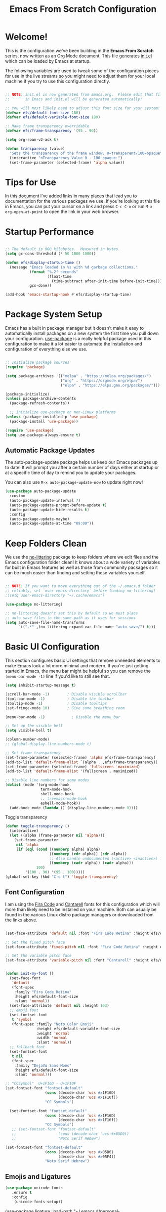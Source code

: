 #+title: Emacs From Scratch Configuration
#+PROPERTY: header-args:emacs-lisp :tangle ./init.el


* Welcome!

This is the configuration we've been building in the *Emacs From Scratch* series, now written as an Org Mode document.  This file generates [[file:init.el][init.el]] which can be loaded by Emacs at startup.

# *NOTE:* If you run into any issues while using this configuration, please [[https://github.com/daviwil/emacs-from-scratch/issues/new][file an issue]] or send me an email at =david at systemcrafters.cc=.
The following variables are used to tweak some of the configuration pieces for use in the live streams so you might need to adjust them for your local machine if you try to use this configuration directly.

#+begin_src emacs-lisp

  ;; NOTE: init.el is now generated from Emacs.org.  Please edit that file
  ;;       in Emacs and init.el will be generated automatically!

  ;; You will most likely need to adjust this font size for your system!
  (defvar efs/default-font-size 180)
  (defvar efs/default-variable-font-size 180)

  ;; Make frame transparency overridable
  (defvar efs/frame-transparency '(95 . 90))

#+end_src

#+RESULTS:
: efs/frame-transparency

#+begin_src emacs-lisp
(setq org-roam-v2-ack t)
#+end_src

#+RESULTS:
: t

#+begin_src emacs-lisp
 (defun transparency (value)
   "Sets the transparency of the frame window. 0=transparent/100=opaque"
   (interactive "nTransparency Value 0 - 100 opaque:")
   (set-frame-parameter (selected-frame) 'alpha value))
#+end_src

#+RESULTS:
: transparency


* Tips for Use

In this document I've added links in many places that lead you to documentation for the various packages we use.  If you're looking at this file in Emacs, you can put your cursor on a link and press =C-c C-o= or run =M-x org-open-at-point= to open the link in your web browser.

* Startup Performance

#+begin_src emacs-lisp

  ;; The default is 800 kilobytes.  Measured in bytes.
  (setq gc-cons-threshold (* 50 1000 1000))

  (defun efs/display-startup-time ()
    (message "Emacs loaded in %s with %d garbage collections."
             (format "%.2f seconds"
                     (float-time
                       (time-subtract after-init-time before-init-time)))
             gcs-done))

  (add-hook 'emacs-startup-hook #'efs/display-startup-time)

#+end_src

* Package System Setup

Emacs has a built in package manager but it doesn't make it easy to automatically install packages on a new system the first time you pull down your configuration.  [[https://github.com/jwiegley/use-package][use-package]] is a really helpful package used in this configuration to make it a lot easier to automate the installation and configuration of everything else we use.

#+begin_src emacs-lisp

  ;; Initialize package sources
  (require 'package)

  (setq package-archives '(("melpa" . "https://melpa.org/packages/")
                           ("org" . "https://orgmode.org/elpa/")
                           ("elpa" . "https://elpa.gnu.org/packages/")))

  (package-initialize)
  (unless package-archive-contents
    (package-refresh-contents))

    ;; Initialize use-package on non-Linux platforms
  (unless (package-installed-p 'use-package)
    (package-install 'use-package))

  (require 'use-package)
  (setq use-package-always-ensure t)

#+end_src

** Automatic Package Updates

The auto-package-update package helps us keep our Emacs packages up to date!  It will prompt you after a certain number of days either at startup or at a specific time of day to remind you to update your packages.

You can also use =M-x auto-package-update-now= to update right now!

#+begin_src emacs-lisp
  (use-package auto-package-update
    :custom
    (auto-package-update-interval 7)
    (auto-package-update-prompt-before-update t)
    (auto-package-update-hide-results t)
    :config
    (auto-package-update-maybe)
    (auto-package-update-at-time "09:00"))

#+end_src

* Keep Folders Clean

We use the [[https://github.com/emacscollective/no-littering/blob/master/no-littering.el][no-littering]] package to keep folders where we edit files and the Emacs configuration folder clean!  It knows about a wide variety of variables for built in Emacs features as well as those from community packages so it can be much easier than finding and setting these variables yourself.

#+begin_src emacs-lisp

  ;; NOTE: If you want to move everything out of the ~/.emacs.d folder
  ;; reliably, set `user-emacs-directory` before loading no-littering!
  ;(setq user-emacs-directory "~/.cache/emacs")

  (use-package no-littering)

  ;; no-littering doesn't set this by default so we must place
  ;; auto save files in the same path as it uses for sessions
  (setq auto-save-file-name-transforms
        `((".*" ,(no-littering-expand-var-file-name "auto-save/") t)))

#+end_src

* Basic UI Configuration

This section configures basic UI settings that remove unneeded elements to make Emacs look a lot more minimal and modern.  If you're just getting started in Emacs, the menu bar might be helpful so you can remove the =(menu-bar-mode -1)= line if you'd like to still see that.

#+begin_src emacs-lisp
  (setq inhibit-startup-message t)

  (scroll-bar-mode -1)        ; Disable visible scrollbar
  (tool-bar-mode -1)          ; Disable the toolbar
  (tooltip-mode -1)           ; Disable tooltips
  (set-fringe-mode 10)        ; Give some breathing room

  (menu-bar-mode -1)            ; Disable the menu bar

  ;; Set up the visible bell
  (setq visible-bell t)

  (column-number-mode)
  ;; (global-display-line-numbers-mode t)

  ;; Set frame transparency
  (set-frame-parameter (selected-frame) 'alpha efs/frame-transparency)
  (add-to-list 'default-frame-alist `(alpha . ,efs/frame-transparency))
  (set-frame-parameter (selected-frame) 'fullscreen 'maximized)
  (add-to-list 'default-frame-alist '(fullscreen . maximized))

  ;; Disable line numbers for some modes
  (dolist (mode '(org-mode-hook
                  term-mode-hook
                  shell-mode-hook
                  ;; treemacs-mode-hook
                  eshell-mode-hook))
    (add-hook mode (lambda () (display-line-numbers-mode 0))))

#+end_src

#+RESULTS:

Toggle transparency
#+begin_src emacs-lisp
 (defun toggle-transparency ()
   (interactive)
   (let ((alpha (frame-parameter nil 'alpha)))
     (set-frame-parameter
      nil 'alpha
      (if (eql (cond ((numberp alpha) alpha)
                     ((numberp (cdr alpha)) (cdr alpha))
                     ;; Also handle undocumented (<active> <inactive>) form.
                     ((numberp (cadr alpha)) (cadr alpha)))
               100)
          '(100 . 90) '(95 . 100)))))
 (global-set-key (kbd "C-c t") 'toggle-transparency)
#+end_src

#+RESULTS:
: toggle-transparency

** Font Configuration

I am using the [[https://github.com/tonsky/FiraCode][Fira Code]] and [[https://fonts.google.com/specimen/Cantarell][Cantarell]] fonts for this configuration which will more than likely need to be installed on your machine.  Both can usually be found in the various Linux distro package managers or downloaded from the links above.

#+begin_src emacs-lisp

    (set-face-attribute 'default nil :font "Fira Code Retina" :height efs/default-font-size)

    ;; Set the fixed pitch face
    (set-face-attribute 'fixed-pitch nil :font "Fira Code Retina" :height efs/default-font-size)

    ;; Set the variable pitch face
    (set-face-attribute 'variable-pitch nil :font "Cantarell" :height efs/default-variable-font-size :weight 'regular)


    (defun init-my-font ()
      (set-face-font
       'default
       (font-spec
        :family "Fira Code Retina"
        :height efs/default-font-size
        :slant 'normal))
      (set-face-attribute 'default nil :height 103)
      ;; emoji font
      (set-fontset-font
       t 'symbol
       (font-spec :family "Noto Color Emoji"
                  :height efs/default-variable-font-size
                  :weight 'normal
                  :width 'normal
                  :slant 'normal))
      ;; fallback font
      (set-fontset-font
       t nil
       (font-spec
        :family "DejaVu Sans Mono"
        :height efs/default-font-size
        :slant 'normal)))

#+end_src

#+RESULTS:
: init-my-font

#+begin_src emacs-lisp
    ;; "CCSymbol"  U+1F16D - U+1F10F
    (set-fontset-font "fontset-default"
                      (cons (decode-char 'ucs #x1F10D)
                            (decode-char 'ucs #x1F10f))
                      "CC Symbols")
  
      (set-fontset-font "fontset-default"
                      (cons (decode-char 'ucs #x1F16D)
                            (decode-char 'ucs #x1F16f))
                      "CC Symbols")
       ;; (set-fontset-font "fontset-default"
       ;;                   (cons (decode-char 'ucs #x05D0))
       ;;                   "Noto Serif Hebew")
#+end_src

#+RESULTS:

#+begin_src emacs-lisp
  (set-fontset-font "fontset-default"
                    (cons (decode-char 'ucs #x05B0)
                          (decode-char 'ucs #x05F4))
                    "Noto Serif Hebrew")
  
#+end_src

** Emojis and Ligatures
#+begin_src emacs-lisp
  (use-package unicode-fonts
     :ensure t
     :config
      (unicode-fonts-setup))
#+end_src
#+RESULTS:
: t

# #+begin_src emacs-lisp
  (use-package ligature
      :load-path "~/.emacs.d/personal-packages/ligature.el/"
      :config
      ;; Enable the "www" ligature in every possible major mode
      ;; (ligature-set-ligatures 't '("www"))
      ;; Enable traditional ligature support in eww-mode, if the
      ;; `variable-pitch' face supports it
      (ligature-set-ligatures 'eww-mode '("ff" "fi" "ffi"))
      ;; Enable all Cascadia Code ligatures in programming modes
      (ligature-set-ligatures 'prog-mode '("|||>" "<|||" "<==>" "<!--" "####" "~~>" "***" "||=" "||>"
                                           ":::" "::=" "=:=" "===" "==>" "=!=" "=>>" "=<<" "=/=" "!=="
                                           "!!." ">=>" ">>=" ">>>" ">>-" ">->" "->>" "-->" "---" "-<<"
                                           "<~~" "<~>" "<*>" "<||" "<|>" "<$>" "<==" "<=>" "<=<" "<->"
                                           "<--" "<-<" "<<=" "<<-" "<<<" "<+>" "</>" "###" "#_(" "..<"
                                           "..." "+++" "/==" "///" "_|_" "www" "&&" "^=" "~~" "~@" "~="
                                           "~>" "~-" "**" "*>" "*/" "||" "|}" "|]" "|=" "|>" "|-" "{|"
                                           "[|" "]#" "::" ":=" ":>" ":<" "$>" "==" "=>" "!=" "!!" ">:"
                                           ">=" ">>" ">-" "-~" "-|" "->" "--" "-<" "<~" "<*" "<|" "<:"
                                           "<$" "<=" "<>" "<-" "<<" "<+" "</" "#{" "#[" "#:" "#=" "#!"
                                           "##" "#(" "#?" "#_" "%%" ".=" ".-" ".." ".?" "+>" "++" "?:"
                                           "?=" "?." "??" ";;" "/*" "/=" "/>" "//" "__" "~~" "(*" "*)"
                                           "\\\\" "://"))
      ;; Enables ligature checks globally in all buffers. You can also do it
      ;; per mode with `ligature-mode'.
      (global-ligature-mode f))
#+end_src


# ** Hasklig
#+begin_src emacs-lisp
  (defun my-correct-symbol-bounds (pretty-alist)
    "Prepend a TAB character to each symbol in this alist,
  this way compose-region called by prettify-symbols-mode
  will use the correct width of the symbols
  instead of the width measured by char-width."
    (mapcar (lambda (el)
              (setcdr el (string ?\t (cdr el)))
              el)
            pretty-alist))

  (defun my-ligature-list (ligatures codepoint-start)
    "Create an alist of strings to replace with
  codepoints starting from codepoint-start."
    (let ((codepoints (-iterate '1+ codepoint-start (length ligatures))))
      (-zip-pair ligatures codepoints)))

                                          ; list can be found at https://github.com/i-tu/Hasklig/blob/master/GlyphOrderAndAliasDB#L1588
  (setq my-hasklig-ligatures
        (let* ((ligs '("&&" "***" "*>" "\\\\" "||" "|>" "::"
                       "==" "===" "==>" "=>" "=<<" "!!" ">>"
                       ">>=" ">>>" ">>-" ">-" "->" "-<" "-<<"
                       "<*" "<*>" "<|" "<|>" "<$>" "<>" "<-"
                       "<<" "<<<" "<+>" ".." "..." "++" "+++"
                       "/=" ":::" ">=>" "->>" "<=>" "<=<" "<->")))
          (my-correct-symbol-bounds (my-ligature-list ligs #Xe100))))

  ;; nice glyphs for haskell with hasklig
  (defun my-set-hasklig-ligatures ()
    "Add hasklig ligatures for use with prettify-symbols-mode."
    (setq prettify-symbols-alist
          (append my-hasklig-ligatures prettify-symbols-alist))
    (prettify-symbols-mode))

  (add-hook 'haskell-mode-hook 'my-set-hasklig-ligatures)
#+end_src

#+RESULTS:
| my-set-hasklig-ligatures |

#+begin_src emacs-lisp
  (setq my-fira-code-ligatures
    (let* ((ligs '("www" "**" "***" "**/" "*>" "*/" "\\\\" "\\\\\\"
                  "{-" "[]" "::" ":::" ":=" "!!" "!=" "!==" "-}"
                  "--" "---" "-->" "->" "->>" "-<" "-<<" "-~"
                  "#{" "#[" "##" "###" "####" "#(" "#?" "#_" "#_("
                  ".-" ".=" ".." "..<" "..." "?=" "??" ";;" "/*"
                  "/**" "/=" "/==" "/>" "//" "///" "&&" "||" "||="
                  "|=" "|>" "^=" "$>" "++" "+++" "+>" "=:=" "=="
                  "===" "==>" "=>" "=>>" "<=" "=<<" "=/=" ">-" ">="
                  ">=>" ">>" ">>-" ">>=" ">>>" "<*" "<*>" "<|" "<|>"
                  "<$" "<$>" "<!--" "<-" "<--" "<->" "<+" "<+>" "<="
                  "<==" "<=>" "<=<" "<>" "<<" "<<-" "<<=" "<<<" "<~"
                  "<~~" "</" "</>" "~@" "~-" "~=" "~>" "~~" "~~>" "%%"
                  "x" ":" "+" "+" "*")))
      (my-correct-symbol-bounds (my-ligature-list ligs #Xe100))))
#+end_src

#+RESULTS:
: ((www . 	) (** . 	) (*** . 	) (**/ . 	) (*> . 	) (*/ . 	) (\\ . 	) (\\\ . 	) ({- . 	) ([] . 	) (:: . 	) (::: . 	) (:= . 	) (!! . 	) (!= . 	) (!== . 	) (-} . 	) (-- . 	) (--- . 	) (--> . 	) (-> . 	) (->> . 	) (-< . 	) (-<< . 	) (-~ . 	) (#{ . 	) (#[ . 	) (## . 	) (### . 	) (#### . 	) (#( . 	) (#? . 	) (#_ . 	) (#_( . 	) (.- . 	) (.= . 	) (.. . 	) (..< . 	) (... . 	) (?= . 	) (?? . 	) (;; . 	) (/* . 	) (/** . 	) (/= . 	) (/== . 	) (/> . 	) (// . 	) (/// . 	) (&& . 	) (|| . 	) (||= . 	) (|= . 	) (|> . 	) (^= . 	) ($> . 	) (++ . 	) (+++ . 	) (+> . 	) (=:= . 	) (== . 	) (=== . 	) (==> . 	) (=> . 	) (=>> . 	) (<= . 	) (=<< . 	) (=/= . 	) (>- . 	) (>= . 	) (>=> . 	) (>> . 	) (>>- . 	) (>>= . 	) (>>> . 	) (<* . 	) (<*> . 	) (<| . 	) (<|> . 	) (<$ . 	) (<$> . 	) (<!-- . 	) (<- . 	) (<-- . 	) (<-> . 	) (<+ . 	) (<+> . 	) (<= . 	) (<== . 	) (<=> . 	) (<=< . 	) (<> . 	) (<< . 	) (<<- . 	) (<<= . 	) (<<< . 	) (<~ . 	) (<~~ . 	) (</ . 	) (</> . 	) (~@ . 	) (~- . 	) (~= . 	) (~> . 	) (~~ . 	) (~~> . 	) (%% . 	) (x . 	) (: . 	) (+ . 	) (+ . 	) (* . 	))
** Emojify
#+begin_src emacs-lisp
(use-package emojify
  :hook (after-init . global-emojify-mode))
#+end_src

#+RESULTS:
| rainbow-delimiters-mode | global-emojify-mode | x-wm-set-size-hint | tramp-register-archive-file-name-handler | magit-maybe-define-global-key-bindings |

#+begin_src emacs-lisp
  (setq emojify-user-emojis '((":emacs:" . (("name" . "Emacs")
                                                ("image" . "~/.emacs.d/emoji/emacs.svg")
                                                ("style" . "github")))
                              (":lambda:" . (("name" . "Lambda")
                                                ("image" . "~/.emacs.d/emoji/lambda.jpg")
                                                ("style" . "github")))))
  ;; If emojify is already loaded refresh emoji data
  (when (featurep 'emojify)
    (emojify-set-emoji-data))
#+end_src

#+RESULTS:
** Pretty-symbols
#+begin_src emacs-lisp
  (use-package fira-code-mode
    :custom (fira-code-mode-disabled-ligatures '("[]" "#{" "#(" "#_" "#_(" "x" "*" "**" "***" ":" "::" "www" "->" "->>" "+"))
    :hook (
           (prog-mode . prettify-symbols-mode)
           (prog-mode . fira-code-mode)
           (special-mode . prettify-symbols-mode)
           (special-mode . fira-code-mode)
           (text-mode . prettify-symbols-mode)
           ))
  #+end_src

#+RESULTS:
| prettify-symbols-mode | rainbow-delimiters-mode | nyan-mode | text-mode-hook-identify |
** Nyan Cat Mode
#+begin_src emacs-lisp
  ;; (use-package nyan-mode
  ;;   :hook ((special-mode . nyan-mode)
  ;;          (text-mode . nyan-mode)
  ;;          (progn-mode . nyan-mode)))
#+end_src
** Rain 

* Keybinding Configuration

This configuration uses [[https://evil.readthedocs.io/en/latest/index.html][evil-mode]] for a Vi-like modal editing experience.  [[https://github.com/noctuid/general.el][general.el]] is used for easy keybinding configuration that integrates well with which-key.  [[https://github.com/emacs-evil/evil-collection][evil-collection]] is used to automatically configure various Emacs modes with Vi-like keybindings for evil-mode.

#+begin_src emacs-lisp
  
  ;; Make ESC quit prompts
  (global-set-key (kbd "<escape>") 'keyboard-escape-quit)
  
  (use-package general
    :after evil
    :config
    (general-create-definer efs/leader-keys
      :keymaps '(normal insert visual emacs)
      :prefix "SPC"
      :global-prefix "C-SPC")
  
    (efs/leader-keys
      "t"  '(:ignore t :which-key "toggles")
      "tt" '(counsel-load-theme :which-key "choose theme")
      "fde" '(lambda () (interactive) (find-file (expand-file-name "~/.emacs.d/Emacs.org")))))
  
  (use-package evil
    :init
    (setq evil-want-keybinding nil)
    (setq evil-want-integration t)
    (setq evil-want-C-u-scroll t)
    (setq evil-want-C-i-jump nil)
    :config
    (evil-mode 1)
    (define-key evil-insert-state-map (kbd "C-g") 'evil-normal-state)
    (define-key evil-insert-state-map (kbd "C-h") 'evil-delete-backward-char-and-join)
  
    ;; Use visual line motions even outside of visual-line-mode buffers
    (evil-global-set-key 'motion "j" 'evil-next-visual-line)
    (evil-global-set-key 'motion "k" 'evil-previous-visual-line)
  
    (evil-set-initial-state 'messages-buffer-mode 'normal)
    (evil-set-initial-state 'dashboard-mode 'normal))
  
  (use-package evil-collection
    :after evil
    :init
    (setq evil-want-keybinding nil)
    :config
    (evil-collection-init))
  
  ;;   (use-package general
  ;;   :config
  ;;   (general-evil-setup t)
  
  ;;   (general-create-definer dw/leader-key-def
  ;;     :keymaps '(normal insert visual emacs)
  ;;     :prefix "SPC"
  ;;     :global-prefix "C-SPC")
  
  ;;   (general-create-definer dw/ctrl-c-keys
  ;;     :prefix "C-c"))
  
#+end_src

#+RESULTS:
: t

* UI Configuration
** Command Log Mode

[[https://github.com/lewang/command-log-mode][command-log-mode]] is useful for displaying a panel showing each key binding you use in a panel on the right side of the frame.  Great for live streams and screencasts!

#+begin_src emacs-lisp

  (use-package command-log-mode
    :commands command-log-mode)

#+end_src

** Color Theme

[[https://github.com/hlissner/emacs-doom-themes][doom-themes]] is a great set of themes with a lot of variety and support for many different Emacs modes.  Taking a look at the [[https://github.com/hlissner/emacs-doom-themes/tree/screenshots][screenshots]] might help you decide which one you like best.  You can also run =M-x counsel-load-theme= to choose between them easily.

#+begin_src emacs-lisp
  (use-package doom-themes
    :init (load-theme 'doom-Iosvkem t)) ;;wildavil's default -> doom-palenight
#+end_src

#+RESULTS:

** Better Modeline

[[https://github.com/seagle0128/doom-modeline][doom-modeline]] is a very attractive and rich (yet still minimal) mode line configuration for Emacs.  The default configuration is quite good but you can check out the [[https://github.com/seagle0128/doom-modeline#customize][configuration options]] for more things you can enable or disable.

*NOTE:* The first time you load your configuration on a new machine, you'll need to run `M-x all-the-icons-install-fonts` so that mode line icons display correctly.

#+begin_src emacs-lisp

  (use-package all-the-icons)

  (use-package doom-modeline
    :init (doom-modeline-mode 1)
    :custom ((doom-modeline-height 10)))
  (setq doom-modeline-buffer-file-name-style 'truncate-with-project)
  (setq doom-modeline--batery-status t)
  (setq doom-modeline-lsp t)
#+end_src

#+RESULTS:
: truncate-with-project

** Which Key

[[https://github.com/justbur/emacs-which-key][which-key]] is a useful UI panel that appears when you start pressing any key binding in Emacs to offer you all possible completions for the prefix.  For example, if you press =C-c= (hold control and press the letter =c=), a panel will appear at the bottom of the frame displaying all of the bindings under that prefix and which command they run.  This is very useful for learning the possible key bindings in the mode of your current buffer.

#+begin_src emacs-lisp

  (use-package which-key
    :defer 0
    :diminish which-key-mode
    :config
    (which-key-mode)
    (setq which-key-idle-delay 1))

#+end_src

** Ivy and Counsel

[[https://oremacs.com/swiper/][Ivy]] is an excellent completion framework for Emacs.  It provides a minimal yet powerful selection menu that appears when you open files, switch buffers, and for many other tasks in Emacs.  Counsel is a customized set of commands to replace `find-file` with `counsel-find-file`, etc which provide useful commands for each of the default completion commands.

[[https://github.com/Yevgnen/ivy-rich][ivy-rich]] adds extra columns to a few of the Counsel commands to provide more information about each item.

#+begin_src emacs-lisp

  (use-package ivy
    :diminish
    :bind (("C-s" . swiper)
           :map ivy-minibuffer-map
           ("TAB" . ivy-alt-done)
           ("C-l" . ivy-alt-done)
           ("C-j" . ivy-next-line)
           ("C-k" . ivy-previous-line)
           :map ivy-switch-buffer-map
           ("C-k" . ivy-previous-line)
           ("C-l" . ivy-done)
           ("C-d" . ivy-switch-buffer-kill)
           :map ivy-reverse-i-search-map
           ("C-k" . ivy-previous-line)
           ("C-d" . ivy-reverse-i-search-kill))
    :config
    (ivy-mode 1))

  (use-package ivy-rich
    :after ivy
    :init
    (ivy-rich-mode 1))

  (use-package counsel
    :bind (("C-M-j" . 'counsel-switch-buffer)
           ("C-c r" . 'revert-buffer)
           :map minibuffer-local-map
           ("C-r" . 'counsel-minibuffer-history))
    :custom
    (counsel-linux-app-format-function #'counsel-linux-app-format-function-name-only)
    :config
    (counsel-mode 1))

#+end_src

#+RESULTS:
: counsel-minibuffer-history

*** Improved Candidate Sorting with prescient.el

prescient.el provides some helpful behavior for sorting Ivy completion candidates based on how recently or frequently you select them.  This can be especially helpful when using =M-x= to run commands that you don't have bound to a key but still need to access occasionally.

This Prescient configuration is optimized for use in System Crafters videos and streams, check out the [[https://youtu.be/T9kygXveEz0][video on prescient.el]] for more details on how to configure it!

#+begin_src emacs-lisp

  (use-package ivy-prescient
    :after counsel
    :custom
    (ivy-prescient-enable-filtering nil)
    :config
    ;; Uncomment the following line to have sorting remembered across sessions!
    (prescient-persist-mode 1)
    (ivy-prescient-mode 1))

#+end_src

#+RESULTS:
: t

** Helpful Help Commands

[[https://github.com/Wilfred/helpful][Helpful]] adds a lot of very helpful (get it?) information to Emacs' =describe-= command buffers.  For example, if you use =describe-function=, you will not only get the documentation about the function, you will also see the source code of the function and where it gets used in other places in the Emacs configuration.  It is very useful for figuring out how things work in Emacs.

#+begin_src emacs-lisp

  (use-package helpful
    :commands (helpful-callable helpful-variable helpful-command helpful-key)
    :custom
    (counsel-describe-function-function #'helpful-callable)
    (counsel-describe-variable-function #'helpful-variable)
    :bind
    ([remap describe-function] . counsel-describe-function)
    ([remap describe-command] . helpful-command)
    ([remap describe-variable] . counsel-describe-variable)
    ([remap describe-key] . helpful-key))

#+end_src

** Text Scaling

This is an example of using [[https://github.com/abo-abo/hydra][Hydra]] to design a transient key binding for quickly adjusting the scale of the text on screen.  We define a hydra that is bound to =C-s t s= and, once activated, =j= and =k= increase and decrease the text scale.  You can press any other key (or =f= specifically) to exit the transient key map.

#+begin_src emacs-lisp
  (use-package hydra
    :defer t)

  (defhydra hydra-text-scale (:timeout 4)
    "scale text"
    ("j" text-scale-increase "in")
    ("k" text-scale-decrease "out")
    ("f" nil "finished" :exit t))

  (efs/leader-keys
    "ts" '(hydra-text-scale/body :which-key "scale text"))
#+end_src

** PDF-tools
#+begin_src emacs-lisp
  (use-package pdf-tools
    :config
    (pdf-loader-install))
#+end_src

#+RESULTS:
: t

* Languages
** Julia

*** Major mode

#+begin_src emacs-lisp
(use-package julia-mode)
#+end_src

#+RESULTS:

#+begin_src emacs-lisp
(use-package julia-snail)
#+end_src

#+RESULTS:

#+begin_src emacs-lisp
   (setq inferior-julia-program-name "julia")
#+end_src

#+RESULTS:
: julia

#+begin_src emacs-lisp
  (package-install-file "~/.emacs.default/ob-julia-vterm.el/ob-julia-vterm.el")  
#+end_src

#+RESULTS:
: #s(package-desc ob-julia-vterm (0 2) "Babel Functions for Julia in VTerm" ((emacs (26 1)) (julia-vterm (0 10))) single nil nil ((:authors ("Shigeaki Nishina")) (:maintainer "Shigeaki Nishina") (:keywords "julia" "org" "outlines" "literate programming" "reproducible research") (:url . "https://github.com/shg/ob-julia-vterm.el")) nil)

#+begin_src emacs-lisp
(defalias 'org-babel-execute:julia 'org-babel-execute:julia-vterm)
#+end_src

#+RESULTS:
: org-babel-execute:julia

* Org Mode
[[https://orgmode.org/][Org Mode]] is one of the hallmark features of Emacs.  It is a rich document editor, project planner, task and time tracker, blogging engine, and literate coding utility all wrapped up in one package.

** Better Font Faces

The =efs/org-font-setup= function configures various text faces to tweak the sizes of headings and use variable width fonts in most cases so that it looks more like we're editing a document in =org-mode=.  We switch back to fixed width (monospace) fonts for code blocks and tables so that they display correctly.

#+begin_src emacs-lisp

  (defun efs/org-font-setup ()
    ;; Replace list hyphen with dot
    (font-lock-add-keywords 'org-mode
                            '(("^ *\\([-]\\) "
                               (0 (prog1 () (compose-region (match-beginning 1) (match-end 1) "•"))))))

    ;; ;; Set faces for heading levels
    ;; (dolist (face '((org-level-1 . 1.2)
    ;;                 (org-level-2 . 1.1)
    ;;                 (org-level-3 . 1.05)
    ;;                 (org-level-4 . 1.0)
    ;;                 (org-level-5 . 1.1)
    ;;                 (org-level-6 . 1.1)
    ;;                 (org-level-7 . 1.1)
    ;;                 (org-level-8 . 1.1)))
    ;;   (set-face-attribute (car face) nil :font "Cantarell" :weight 'regular :height (cdr face)))

    ;; Ensure that anything that should be fixed-pitch in Org files appears that way
    (set-face-attribute 'org-block nil    :foreground nil :inherit 'fixed-pitch)
    (set-face-attribute 'org-table nil    :inherit 'fixed-pitch)
    (set-face-attribute 'org-formula nil  :inherit 'fixed-pitch)
    (set-face-attribute 'org-code nil     :inherit '(shadow fixed-pitch))
    (set-face-attribute 'org-table nil    :inherit '(shadow fixed-pitch))
    (set-face-attribute 'org-verbatim nil :inherit '(shadow fixed-pitch))
    (set-face-attribute 'org-special-keyword nil :inherit '(font-lock-comment-face fixed-pitch))
    (set-face-attribute 'org-meta-line nil :inherit '(font-lock-comment-face fixed-pitch))
    (set-face-attribute 'org-checkbox nil  :inherit 'fixed-pitch)
    (set-face-attribute 'line-number nil :inherit 'fixed-pitch)
    (set-face-attribute 'line-number-current-line nil :inherit 'fixed-pitch)
    ;; (set-face-attribute 'org-format-latex-options nil :inherit 'fixed-pitch)
    ;; ;
    (setq org-format-latex-options (plist-put org-format-latex-options :scale 3.0)))

#+end_src

#+RESULTS:
: efs/org-font-setup

** Org-auto-tangle
   #+begin_src emacs-lisp
(use-package org-auto-tangle
  :load-path "site-lisp/org-auto-tangle/"    ;; this line is necessary only if you cloned the repo in your site-lisp directory 
  :defer t
  :hook (org-mode . org-auto-tangle-mode))
   #+end_src

   #+RESULTS:

** Basic Config

This section contains the basic configuration for =org-mode= plus the configuration for Org agendas and capture templates.  There's a lot to unpack in here so I'd recommend watching the videos for [[https://youtu.be/VcgjTEa0kU4][Part 5]] and [[https://youtu.be/PNE-mgkZ6HM][Part 6]] for a full explanation.

#+begin_src emacs-lisp

  (defun efs/org-mode-setup ()
    (org-indent-mode)
    (variable-pitch-mode 1)
    (visual-line-mode 1))

  (use-package org
    :pin org
    :commands (org-capture org-agenda)
    :hook (org-mode . efs/org-mode-setup)
    :config
    (setq org-ellipsis " ▾")

    (setq org-agenda-start-with-log-mode t)
    (setq org-log-done 'time)
    (setq org-log-into-drawer t)

    (setq org-agenda-files
          '("~/Projects/Code/emacs-from-scratch/OrgFiles/Tasks.org"
            "~/Projects/Code/emacs-from-scratch/OrgFiles/Habits.org"
            "~/Projects/Code/emacs-from-scratch/OrgFiles/Birthdays.org"
            "~/Projects/Code/emacs-from-scratch/OrgFiles/Monday.org"
            "~/Projects/Code/emacs-from-scratch/OrgFiles/Tuesday.org"
            "~/Projects/Code/emacs-from-scratch/OrgFiles/Wendnesday.org"
            "~/Projects/Code/emacs-from-scratch/OrgFiles/Thrusday.org"
            "~/Projects/Code/emacs-from-scratch/OrgFiles/Friday.org"
            "~/Projects/Code/emacs-from-scratch/OrgFiles/Saturday.org"
            "~/Projects/Code/emacs-from-scratch/OrgFiles/Sunday.org"))

    (require 'org-habit)
    (add-to-list 'org-modules 'org-habit)
    (setq org-habit-graph-column 60)

    (setq org-todo-keywords
      '((sequence "TODO(t)" "NEXT(n)" "|" "DONE(d!)")
        (sequence "BACKLOG(b)" "PLAN(p)" "READY(r)" "ACTIVE(a)" "REVIEW(v)" "WAIT(w@/!)" "HOLD(h)" "|" "COMPLETED(c)" "CANC(k@)")))

    (setq org-refile-targets
      '(("Archive.org" :maxlevel . 1)
        ("Tasks.org" :maxlevel . 1)))

    ;; Save Org buffers after refiling!
    (advice-add 'org-refile :after 'org-save-all-org-buffers)

    (setq org-tag-alist
      '((:startgroup)
         ; Put mutually exclusive tags here
         (:endgroup)
         ("@errand" . ?E)
         ("@home" . ?H)
         ("@work" . ?W)
         ("agenda" . ?a)
         ("planning" . ?p)
         ("publish" . ?P)
         ("batch" . ?b)
         ("note" . ?n)
         ("idea" . ?i)))

    ;; Configure custom agenda views
    (setq org-agenda-custom-commands
     '(("d" "Dashboard"
       ((agenda "" ((org-deadline-warning-days 7)))
        (todo "NEXT"
          ((org-agenda-overriding-header "Next Tasks")))
        (tags-todo "agenda/ACTIVE" ((org-agenda-overriding-header "Active Projects")))))

      ("n" "Next Tasks"
       ((todo "NEXT"
          ((org-agenda-overriding-header "Next Tasks")))))

      ("W" "Work Tasks" tags-todo "+work-email")

      ;; Low-effort next actions
      ("e" tags-todo "+TODO=\"NEXT\"+Effort<15&+Effort>0"
       ((org-agenda-overriding-header "Low Effort Tasks")
        (org-agenda-max-todos 20)
        (org-agenda-files org-agenda-files)))

      ("w" "Workflow Status"
       ((todo "WAIT"
              ((org-agenda-overriding-header "Waiting on External")
               (org-agenda-files org-agenda-files)))
        (todo "REVIEW"
              ((org-agenda-overriding-header "In Review")
               (org-agenda-files org-agenda-files)))
        (todo "PLAN"
              ((org-agenda-overriding-header "In Planning")
               (org-agenda-todo-list-sublevels nil)
               (org-agenda-files org-agenda-files)))
        (todo "BACKLOG"
              ((org-agenda-overriding-header "Project Backlog")
               (org-agenda-todo-list-sublevels nil)
               (org-agenda-files org-agenda-files)))
        (todo "READY"
              ((org-agenda-overriding-header "Ready for Work")
               (org-agenda-files org-agenda-files)))
        (todo "ACTIVE"
              ((org-agenda-overriding-header "Active Projects")
               (org-agenda-files org-agenda-files)))
        (todo "COMPLETED"
              ((org-agenda-overriding-header "Completed Projects")
               (org-agenda-files org-agenda-files)))
        (todo "CANC"
              ((org-agenda-overriding-header "Cancelled Projects")
               (org-agenda-files org-agenda-files)))))))

    (setq org-capture-templates
      `(("t" "Tasks / Projects")
        ("tt" "Task" entry (file+olp "~/Projects/Code/emacs-from-scratch/OrgFiles/Tasks.org" "Inbox")
             "* TODO %?\n  %U\n  %a\n  %i" :empty-lines 1)

        ("j" "Journal Entries")
        ("jj" "Journal" entry
             (file+olp+datetree "~/Projects/Code/emacs-from-scratch/OrgFiles/Journal.org")
             "\n* %<%I:%M %p> - Journal :journal:\n\n%?\n\n"
             ;; ,(dw/read-file-as-string "~/Notes/Templates/Daily.org")
             :clock-in :clock-resume
             :empty-lines 1)
        ("jm" "Meeting" entry
             (file+olp+datetree "~/Projects/Code/emacs-from-scratch/OrgFiles/Journal.org")
             "* %<%I:%M %p> - %a :meetings:\n\n%?\n\n"
             :clock-in :clock-resume
             :empty-lines 1)

        ("w" "Workflows")
        ("we" "Checking Email" entry (file+olp+datetree "~/Projects/Code/emacs-from-scratch/OrgFiles/Journal.org")
             "* Checking Email :email:\n\n%?" :clock-in :clock-resume :empty-lines 1)

        ("m" "Metrics Capture")
        ("mw" "Weight" table-line (file+headline "~/Projects/Code/emacs-from-scratch/OrgFiles/Metrics.org" "Weight")
         "| %U | %^{Weight} | %^{Notes} |" :kill-buffer t)))

    (define-key global-map (kbd "C-c j")
      (lambda () (interactive) (org-capture nil "jj")))

    (efs/org-font-setup))

#+end_src

#+RESULTS:
| (lambda nil (add-hook 'after-save-hook #'efs/org-babel-tangle-config)) | org-tempo-setup | #[0 \300\301\302\303\304$\207 [add-hook change-major-mode-hook org-show-all append local] 5] | #[0 \300\301\302\303\304$\207 [add-hook change-major-mode-hook org-babel-show-result-all append local] 5] | org-babel-result-hide-spec | org-babel-hide-all-hashes | efs/org-mode-visual-fill | org-bullets-mode | efs/org-mode-setup | (lambda nil (display-line-numbers-mode 0)) |

*** Nicer Heading Bullets 

[[https://github.com/sabof/org-bullets][org-bullets]] replaces the heading stars in =org-mode= buffers with nicer looking characters that you can control.  Another option for this is [[https://github.com/integral-dw/org-superstar-mode][org-superstar-mode]] which we may cover in a later video.

#+begin_src emacs-lisp  
  (use-package org-bullets
    :after org
    ;; :hook (org-mode . org-bullets)
    :custom
    ;; (org-superstar-remove-leading-stars t)
    (org-bullets-bullet-list '("家" "ॐ" "同" "Ø" "א" "҉ " "҈ ")))
  ;; ("֍" "ॐ" "፠" "Ø" "א" "҉" "҈")
#+end_src

#+RESULTS:


#+begin_src emacs-lisp
  (use-package org-superstar
    ;; :if (not dw/is-termux)
    :after org
    :hook (org-mode . org-superstar-mode)
    :custom
    (org-superstar-remove-leading-stars t)
    (org-superstar-headline-bullets-list '("家" "ॐ" "同" "Ø" "א" "҉ " "҈ ")))
  ;; ("◉" "○" "●" "○" "●" "○" "●")
  ;; Replace list hyphen with dot
  ;; (font-lock-add-keywords 'org-mode
  ;;                         '(("^ *\\([-]\\) "
  ;;                             (0 (prog1 () (compose-region (match-beginning 1) (match-end 1) "•"))))))

  ;; Increase the size of various headings
  ;; (set-face-attribute 'org-document-title nil :font "Cantarell" :weight 'bold :height 1.3)
  ;; (dolist (face '((org-level-1 . 1.2)
  ;;                 (org-level-2 . 1.1)
  ;;                 (org-level-3 . 1.05)
  ;;                 (org-level-4 . 1.0)
  ;;                 (org-level-5 . 1.1)
  ;;                 (org-level-6 . 1.1)
  ;;                 (org-level-7 . 1.1)
  ;;                 (org-level-8 . 1.1)))
  ;;   (set-face-attribute (car face) nil :font "Cantarell" :weight 'medium :height (cdr face)))

  ;; Make sure org-indent face is available
  (require 'org-indent)

  ;; Ensure that anything that should be fixed-pitch in Org files appears that way
  (set-face-attribute 'org-block nil :foreground nil :inherit 'fixed-pitch)
  (set-face-attribute 'org-table nil  :inherit 'fixed-pitch)
  (set-face-attribute 'org-formula nil  :inherit 'fixed-pitch)
  (set-face-attribute 'org-code nil   :inherit '(shadow fixed-pitch))
  (set-face-attribute 'org-indent nil :inherit '(org-hide fixed-pitch))
  (set-face-attribute 'org-verbatim nil :inherit '(shadow fixed-pitch))
  (set-face-attribute 'org-special-keyword nil :inherit '(font-lock-comment-face fixed-pitch))
  (set-face-attribute 'org-meta-line nil :inherit '(font-lock-comment-face fixed-pitch))
  (set-face-attribute 'org-checkbox nil :inherit 'fixed-pitch)

  ;; Get rid of the background on column views
  (set-face-attribute 'org-column nil :background nil)
  (set-face-attribute 'org-column-title nil :background nil)

  ;; TODO: Others to consider
  ;; '(org-document-info-keyword ((t (:inherit (shadow fixed-pitch)))))
  ;; '(org-meta-line ((t (:inherit (font-lock-comment-face fixed-pitch)))))
  ;; '(org-property-value ((t (:inherit fixed-pitch))) t)
  ;; '(org-special-keyword ((t (:inherit (font-lock-comment-face fixed-pitch)))))
  ;; '(org-table ((t (:inherit fixed-pitch :foreground "#83a598"))))
  ;; '(org-tag ((t (:inherit (shadow fixed-pitch) :weight bold :height 0.8))))
  ;; '(org-verbatim ((t (:inherit (shadow fixed-pitch))))))
#+end_src

#+RESULTS:


#+begin_src emacs-lisp
  (require 'org-bullets)
  (add-hook 'org-mode-hook (lambda () (org-bullets-mode 1)))
#+end_src

#+RESULTS:
| org-evil--org-mode-hook-fn | org-ref-org-menu | (lambda nil (add-hook 'after-save-hook #'efs/org-babel-tangle-config)) | org-tempo-setup | org-display-inline-images | efs/org-mode-visual-fill | (lambda nil (org-bullets-mode 1)) | #[0 \300\301\302\303\304$\207 [add-hook change-major-mode-hook org-show-all append local] 5] | #[0 \300\301\302\303\304$\207 [add-hook change-major-mode-hook org-babel-show-result-all append local] 5] | org-babel-result-hide-spec | org-babel-hide-all-hashes | #[0 \301\211\207 [imenu-create-index-function org-imenu-get-tree] 2] | efs/org-mode-setup | org-auto-tangle-mode | (lambda nil (display-line-numbers-mode 0)) | org-ref-setup-label-finders |

# #+begin_src emacs-lisp  
#     (use-package org-superstar
#     ;; :if (not dw/is-termux)
#     :after org
#     :hook (org-mode . org-superstar-mode)
#     :custom
#     (org-superstar-remove-leading-stars t)
#     (org-superstar-headline-bullets-list '("֍" "ॐ" "፠" "Ø" "א" "҉" "҈")))  
# #+end_src

 #+RESULTS:

*** Some (font) configs
    #+begin_src emacs-lisp
	;; Increase the size of various headings
     ;; Noto Serif CJK TC
      (set-face-attribute 'org-document-title nil :font "Bitstream Vera Serif" :weight 'bold :height 1.3)
      (dolist (face '((org-level-1 . 1.2)
		      (org-level-2 . 1.1)
		      (org-level-3 . 1.05)
		      (org-level-4 . 1.0)
		      (org-level-5 . 1.1)
		      (org-level-6 . 1.1)
		      (org-level-7 . 1.1)
		      (org-level-8 . 1.1)))
	(set-face-attribute (car face) nil :font "Bitstream Vera Serif" :weight 'medium :height (cdr face)))
      
      ;; Make sure org-indent face is available
      (require 'org-indent)
      
      ;; Ensure that anything that should be fixed-pitch in Org files appears that way
      (set-face-attribute 'org-block nil :foreground nil :inherit 'fixed-pitch)
      (set-face-attribute 'org-table nil  :inherit 'fixed-pitch)
      (set-face-attribute 'org-formula nil  :inherit 'fixed-pitch)
      (set-face-attribute 'org-code nil   :inherit '(shadow fixed-pitch))
      (set-face-attribute 'org-indent nil :inherit '(org-hide fixed-pitch))
      (set-face-attribute 'org-verbatim nil :inherit '(shadow fixed-pitch))
      (set-face-attribute 'org-special-keyword nil :inherit '(font-lock-comment-face fixed-pitch))
      (set-face-attribute 'org-meta-line nil :inherit '(font-lock-comment-face fixed-pitch))
      (set-face-attribute 'org-checkbox nil :inherit 'fixed-pitch)
      
      ;; Get rid of the background on column views
      (set-face-attribute 'org-column nil :background nil)
      (set-face-attribute 'org-column-title nil :background nil)
    #+end_src

    #+RESULTS:

*** Center Org Buffers

We use [[https://github.com/joostkremers/visual-fill-column][visual-fill-column]] to center =org-mode= buffers for a more pleasing writing experience as it centers the contents of the buffer horizontally to seem more like you are editing a document.  This is really a matter of personal preference so you can remove the block below if you don't like the behavior.

#+begin_src emacs-lisp
  (defun efs/org-mode-visual-fill ()
    (setq visual-fill-column-width 100
	  visual-fill-column-center-text t)
    (visual-fill-column-mode 1))

  (use-package visual-fill-column
    :hook (org-mode . efs/org-mode-visual-fill))
#+end_src

#+RESULTS:
| org-evil--org-mode-hook-fn | org-ref-org-menu | (lambda nil (add-hook 'after-save-hook #'efs/org-babel-tangle-config)) | org-tempo-setup | org-display-inline-images | efs/org-mode-visual-fill | (lambda nil (org-bullets-mode 1)) | #[0 \300\301\302\303\304$\207 [add-hook change-major-mode-hook org-show-all append local] 5] | #[0 \300\301\302\303\304$\207 [add-hook change-major-mode-hook org-babel-show-result-all append local] 5] | org-babel-result-hide-spec | org-babel-hide-all-hashes | #[0 \301\211\207 [imenu-create-index-function org-imenu-get-tree] 2] | efs/org-mode-setup | org-auto-tangle-mode | (lambda nil (display-line-numbers-mode 0)) | org-ref-setup-label-finders |

# *** Inline Images
# #+begin_src emacs-lisp
#   ;; -- Display images in org mode
#   ;; enable image mode first
#   (use-package iimage-mode
#     ;; add the org file link format to the iimage mode regex
#     :init
#     (add-to-list & 'iimage-mode-image-regex-alist
#                  (cons (concat "\\[\\[file:\\(~?" iimage-mode-image-filename-regex "\\)\\]") ))
#     ;;  add a hook so we can display images on load
#     (add-hook & 'org-mode-hook & '(lambda () (org-turn-on-iimage-in-org)))
#     ;; function to setup images for display on load
#     (defun org-turn-on-iimage-in-org ()
#       "display images in your org file"
#       (interactive)
#       (turn-on-iimage-mode)
#       (set-face-underline-p & 'org-link nil))
#     ;; function to toggle images in a org bugger
#     (defun org-toggle-iimage-in-org ()
#       "display images in your org file"
#       (interactive)
#       (if (face-underline-p & 'org-link)
#           (set-face-underline-p & 'org-link nil)
#         (set-face-underline-p & 'org-link t))
#       (call-interactively & 'iimage-mode)))

#   (define-key org-mode-map (kbd "C-S-a") & 'org-archive-subtree)
#   #+end_src

#+RESULTS:

Chosing an image's size with :width property
#+begin_example
#+ATTR_ORG: :width 100
#+end_example

#+begin_src emacs-lisp
  (setq org-image-actual-width nil)
#+end_src

#+RESULTS:

** Configure Babel Languages

#+begin_src emacs-lisp
(use-package ein)
#+end_src

#+RESULTS:

#+begin_src emacs-lisp
  (add-hook 'org-babel-after-execute-hook 'org-display-inline-images)   
  (add-hook 'org-mode-hook 'org-display-inline-images)
#+end_src

#+begin_src emacs-lisp
  ;; (use-package ob-julia)
#+end_src

 - Ob-julia unofficial

#+begin_src emacs-lisp
  (add-to-list 'load-path "~/.emacs.d/ob-julia")
#+end_src

To execute or export code in =org-mode= code blocks, you'll need to set up =org-babel-load-languages= for each language you'd like to use.  [[https://orgmode.org/worg/org-contrib/babel/languages.html][This page]] documents all of the languages that you can use with =org-babel=.

#+begin_src emacs-lisp
  (with-eval-after-load 'org
    (org-babel-do-load-languages
     'org-babel-load-languages
     '((emacs-lisp . t)
       (python . t)
       (browser . t)
       ;; (ipython . t)
       (julia-vterm . t)
       ;; (julia . t)
       (ein . t)
       (ditaa . t)
       (css . t)
       (lisp . t)
       (latex . t)
       (clojure . t)
       (clojurescript . t)))

    (push '("conf-unix" . conf-unix) org-src-lang-modes))
#+end_src

#+RESULTS:
: ((conf-unix . conf-unix) (conf-unix . conf-unix) (ein-julia . julia) (ein-r . R) (ein-R . R) (ein-python . python) (ein . python) (julia-vterm . julia) (browser . html) (C . c) (C++ . c++) (asymptote . asy) (bash . sh) (beamer . latex) (calc . fundamental) (cpp . c++) (ditaa . artist) (dot . fundamental) (elisp . emacs-lisp) (ocaml . tuareg) (screen . shell-script) (shell . sh) (sqlite . sql))

#+begin_src emacs-lisp
  (custom-set-variables
   '(ob-ein-languages
    '(("ein-python" . python)
      ("ein-R" . R)
      ("ein-r" . R)
      ("ein-julia" . julia))))
#+end_src

#+RESULTS:

*** Clojure(script)
#+begin_src emacs-lisp
  (require 'ob-clojure)
  (setq org-babel-clojure-backend 'cider)
#+end_src

** Structure Templates

Org Mode's [[https://orgmode.org/manual/Structure-Templates.html][structure templates]] feature enables you to quickly insert code blocks into your Org files in combination with =org-tempo= by typing =<= followed by the template name like =el= or =py= and then press =TAB=.  For example, to insert an empty =emacs-lisp= block below, you can type =<el= and press =TAB= to expand into such a block.

You can add more =src= block templates below by copying one of the lines and changing the two strings at the end, the first to be the template name and the second to contain the name of the language [[https://orgmode.org/worg/org-contrib/babel/languages.html][as it is known by Org Babel]].

#+begin_src emacs-lisp
  (require 'org-tempo)

  ;; System
  (add-to-list 'org-structure-template-alist '("sh" . "src shell"))
  (add-to-list 'org-structure-template-alist '("el" . "src emacs-lisp"))

  ;; Scientific
  (add-to-list 'org-structure-template-alist '("py" . "src python"))
  (add-to-list 'org-structure-template-alist '("ju" . "src julia"))
  (add-to-list 'org-structure-template-alist '("cl" . "src clojure"))

  ;; Web
  (add-to-list 'org-structure-template-alist '("c4" . "src css :tangle ../css/.css :mkdirp yes"))
  (add-to-list 'org-structure-template-alist '("js" . "src js :tangle ../js/.js"))
  (add-to-list 'org-structure-template-alist '("h4" . "src html :tangle ../html/index.html :mkdirp yes"))

#+end_src

** Auto-tangle Configuration Files

This snippet adds a hook to =org-mode= buffers so that =efs/org-babel-tangle-config= gets executed each time such a buffer gets saved.  This function checks to see if the file being saved is the Emacs.org file you're looking at right now, and if so, automatically exports the configuration here to the associated output files.

#+begin_src emacs-lisp

  ;; Automatically tangle our Emacs.org config file when we save it
  (defun efs/org-babel-tangle-config ()
    (when (string-equal (file-name-directory (buffer-file-name))
                        (expand-file-name user-emacs-directory))
      ;; Dynamic scoping to the rescue
      (let ((org-confirm-babel-evaluate nil))
        (org-babel-tangle))))

  (add-hook 'org-mode-hook (lambda () (add-hook 'after-save-hook #'efs/org-babel-tangle-config)))

#+end_src

** Presentations
   #+begin_src emacs-lisp
     (defun dw/org-present-prepare-slide ()
       (org-overview)
       (org-show-entry)
       (org-show-children))

     (defun dw/org-present-hook ()
       (setq-local face-remapping-alist '((default (:height 1.5) variable-pitch)
					  (header-line (:height 4.5) variable-pitch)
					  (org-document-title (:height 1.75) org-document-title)
					  (org-code (:height 1.55) org-code)
					  (org-verbatim (:height 1.55) org-verbatim)
					  (org-block (:height 1.25) org-block)
					  (org-block-begin-line (:height 0.7) org-block)))
       (setq header-line-format " ")
       (org-appear-mode -1)
       (org-display-inline-images)
       (dw/org-present-prepare-slide))

     (defun dw/org-present-quit-hook ()
       (setq-local face-remapping-alist '((default variable-pitch default)))
       (setq header-line-format nil)
       (org-present-small)
       (org-remove-inline-images)
       (org-appear-mode 1))

     (defun dw/org-present-prev ()
       (interactive)
       (org-present-prev)
       (dw/org-present-prepare-slide))

     (defun dw/org-present-next ()
       (interactive)
       (org-present-next)
       (dw/org-present-prepare-slide))

     (use-package org-present
       :bind (:map org-present-mode-keymap
		   ("C-c C-j" . dw/org-present-next)
		   ("C-c C-k" . dw/org-present-prev))
       :hook ((org-present-mode . dw/org-present-hook)
	      (org-present-mode-quit . dw/org-present-quit-hook)))
   #+end_src

   #+RESULTS:
   : dw/org-present-prev

** Org-download
#+begin_src emacs-lisp
(use-package org-download)
#+end_src

#+RESULTS:

** Org-roam and Bibtex
It's a requirement for org-roam-bibtex,  org-roam, org-ref and bibtex-completion.
#+begin_src emacs-lisp
(use-package org-auto-tangle)
#+end_src

#+RESULTS:

# #+begin_src emacs-lisp
#   (use-package org-roam
#     :ensure t
#     :init
#     (setq org-roam-v2-ack t)
#     :custom
#     (org-roam-directory "~/org-roam")
#     :bind (("C-c n l" . org-roam-buffer-toggle)
#            ("C-c n f" . org-roam-node-find)
#            ("C-c n i" . org-roam-node-insert))
#     :config
#     (org-roam-setup))
# #+end_src

#+RESULTS:
: org-roam-node-insert

#+begin_src emacs-lisp
(use-package org-ref)
#+end_src

#+RESULTS:

#+begin_src emacs-lisp
  (use-package bibtex-utils)
  (use-package company-bibtex)
  (use-package gscholar-bibtex)
#+end_src

#+RESULTS:

#+begin_src emacs-lisp
(use-package helm-bibtex)
#+end_src

#+RESULTS:

#+begin_src emacs-lisp
(use-package org-roam-bibtex)
#+end_src

#+RESULTS:

** Gantt charts

*** Dependencies
#+begin_src emacs-lisp
  ;; (use-package org-ql)
#+end_src

#+begin_src emacs-lisp
(use-package ts)
#+end_src

#+begin_src emacs-lisp
(use-package s)
#+end_src

#+begin_src emacs-lisp
(use-package dash)
#+end_src

*** Install
As it is hand-maiden: https://github.com/legalnonsense/elgantt/,

#+begin_src shell
  # cd ~/.emacs.d/lisp
  # git clone https://github.com/legalnonsense/elgantt.git
#+end_src

#+begin_src emacs-lisp
  ;; (add-to-list 'load-path (concat user-emacs-directory "lisp/elgantt/test.orgmode")) ;; Or wherever it is located
  ;; (require 'elgantt)
  ;; ;; (setq elgantt-agenda-files (concat user-emacs-directory "lisp/elgantt/test.org"))
#+end_src

#+RESULTS:
: ~/.emacs.d/lisp/elgantt/test.org

** Anaconda
   #+begin_src emacs-lisp
     (use-package conda)
     (setq
     conda-env-home-directory (expand-file-name "~/.conda/")
     conda-env-subdirectory "envs")
     (custom-set-variables '(conda-anaconda-home "/opt/anaconda/"))
     (conda-env-initialize-interactive-shells)
     (conda-env-initialize-eshell)
     (conda-env-autoactivate-mode t)
   #+end_src

   #+RESULTS:
   : t

* Terminals
** term-mode

=term-mode= is a built-in terminal emulator in Emacs.  Because it is written in Emacs Lisp, you can start using it immediately with very little configuration.  If you are on Linux or macOS, =term-mode= is a great choice to get started because it supports fairly complex terminal applications (=htop=, =vim=, etc) and works pretty reliably.  However, because it is written in Emacs Lisp, it can be slower than other options like =vterm=.  The speed will only be an issue if you regularly run console apps with a lot of output.

One important thing to understand is =line-mode= versus =char-mode=.  =line-mode= enables you to use normal Emacs keybindings while moving around in the terminal buffer while =char-mode= sends most of your keypresses to the underlying terminal.  While using =term-mode=, you will want to be in =char-mode= for any terminal applications that have their own keybindings.  If you're just in your usual shell, =line-mode= is sufficient and feels more integrated with Emacs.

With =evil-collection= installed, you will automatically switch to =char-mode= when you enter Evil's insert mode (press =i=).  You will automatically be switched back to =line-mode= when you enter Evil's normal mode (press =ESC=).

Run a terminal with =M-x term!=

*Useful key bindings:*

- =C-c C-p= / =C-c C-n= - go back and forward in the buffer's prompts (also =[[= and =]]= with evil-mode)
- =C-c C-k= - Enter char-mode
- =C-c C-j= - Return to line-mode
- If you have =evil-collection= installed, =term-mode= will enter char mode when you use Evil's Insert mode

#+begin_src emacs-lisp

  (use-package term
    :commands term
    :config
    (setq explicit-shell-file-name "bash") ;; Change this to zsh, etc
    ;;(setq explicit-zsh-args '())         ;; Use 'explicit-<shell>-args for shell-specific args

    ;; Match the default Bash shell prompt.  Update this if you have a custom prompt
    (setq term-prompt-regexp "^[^#$%>\n]*[#$%>] *"))

#+end_src

*** Better term-mode colors

The =eterm-256color= package enhances the output of =term-mode= to enable handling of a wider range of color codes so that many popular terminal applications look as you would expect them to.  Keep in mind that this package requires =ncurses= to be installed on your machine so that it has access to the =tic= program.  Most Linux distributions come with this program installed already so you may not have to do anything extra to use it.

#+begin_src emacs-lisp

  (use-package eterm-256color
    :hook (term-mode . eterm-256color-mode))

#+end_src

** vterm

[[https://github.com/akermu/emacs-libvterm/][vterm]] is an improved terminal emulator package which uses a compiled native module to interact with the underlying terminal applications.  This enables it to be much faster than =term-mode= and to also provide a more complete terminal emulation experience.

Make sure that you have the [[https://github.com/akermu/emacs-libvterm/#requirements][necessary dependencies]] installed before trying to use =vterm= because there is a module that will need to be compiled before you can use it successfully.

#+begin_src emacs-lisp

  (use-package vterm
    :commands vterm
    :config
    (setq term-prompt-regexp "^[^#$%>\n]*[#$%>] *")  ;; Set this to match your custom shell prompt
    ;;(setq vterm-shell "zsh")                       ;; Set this to customize the shell to launch
    (setq vterm-max-scrollback 10000))

#+end_src

** shell-mode

[[https://www.gnu.org/software/emacs/manual/html_node/emacs/Interactive-Shell.html#Interactive-Shell][shell-mode]] is a middle ground between =term-mode= and Eshell.  It is *not* a terminal emulator so more complex terminal programs will not run inside of it.  It does have much better integration with Emacs because all command input in this mode is handled by Emacs and then sent to the underlying shell once you press Enter.  This means that you can use =evil-mode='s editing motions on the command line, unlike in the terminal emulator modes above.

*Useful key bindings:*

- =C-c C-p= / =C-c C-n= - go back and forward in the buffer's prompts (also =[[= and =]]= with evil-mode)
- =M-p= / =M-n= - go back and forward in the input history
- =C-c C-u= - delete the current input string backwards up to the cursor
- =counsel-shell-history= - A searchable history of commands typed into the shell

One advantage of =shell-mode= on Windows is that it's the only way to run =cmd.exe=, PowerShell, Git Bash, etc from within Emacs.  Here's an example of how you would set up =shell-mode= to run PowerShell on Windows:

#+begin_src emacs-lisp

  (when (eq system-type 'windows-nt)
    (setq explicit-shell-file-name "powershell.exe")
    (setq explicit-powershell.exe-args '()))

#+end_src

** Eshell

[[https://www.gnu.org/software/emacs/manual/html_mono/eshell.html#Contributors-to-Eshell][Eshell]] is Emacs' own shell implementation written in Emacs Lisp.  It provides you with a cross-platform implementation (even on Windows!) of the common GNU utilities you would find on Linux and macOS (=ls=, =rm=, =mv=, =grep=, etc).  It also allows you to call Emacs Lisp functions directly from the shell and you can even set up aliases (like aliasing =vim= to =find-file=).  Eshell is also an Emacs Lisp REPL which allows you to evaluate full expressions at the shell.

The downsides to Eshell are that it can be harder to configure than other packages due to the particularity of where you need to set some options for them to go into effect, the lack of shell completions (by default) for some useful things like Git commands, and that REPL programs sometimes don't work as well.  However, many of these limitations can be dealt with by good configuration and installing external packages, so don't let that discourage you from trying it!

*Useful key bindings:*

- =C-c C-p= / =C-c C-n= - go back and forward in the buffer's prompts (also =[[= and =]]= with evil-mode)
- =M-p= / =M-n= - go back and forward in the input history
- =C-c C-u= - delete the current input string backwards up to the cursor
- =counsel-esh-history= - A searchable history of commands typed into Eshell

We will be covering Eshell more in future videos highlighting other things you can do with it.

For more thoughts on Eshell, check out these articles by Pierre Neidhardt:
- https://ambrevar.xyz/emacs-eshell/index.html
- https://ambrevar.xyz/emacs-eshell-versus-shell/index.html

#+begin_src emacs-lisp

  (defun efs/configure-eshell ()
    ;; Save command history when commands are entered
    (add-hook 'eshell-pre-command-hook 'eshell-save-some-history)

    ;; Truncate buffer for performance
    (add-to-list 'eshell-output-filter-functions 'eshell-truncate-buffer)

    ;; Bind some useful keys for evil-mode
    (evil-define-key '(normal insert visual) eshell-mode-map (kbd "C-r") 'counsel-esh-history)
    (evil-define-key '(normal insert visual) eshell-mode-map (kbd "<home>") 'eshell-bol)
    (evil-normalize-keymaps)

    (setq eshell-history-size         10000
          eshell-buffer-maximum-lines 10000
          eshell-hist-ignoredups t
          eshell-scroll-to-bottom-on-input t))

  (use-package eshell-git-prompt
    :after eshell)

  (use-package eshell
    :hook (eshell-first-time-mode . efs/configure-eshell)
    :config

    (with-eval-after-load 'esh-opt
      (setq eshell-destroy-buffer-when-process-dies t)
      (setq eshell-visual-commands '("htop" "zsh" "vim")))

    (eshell-git-prompt-use-theme 'powerline))


#+end_src

* File Management

** Dired

Dired is a built-in file manager for Emacs that does some pretty amazing things!  Here are some key bindings you should try out:

*** Key Bindings
**** Navigation

     *Emacs* / *Evil*
- =n= / =j= - next line
- =p= / =k= - previous line
- =j= / =J= - jump to file in buffer
- =RET= - select file or directory
- =^= - go to parent directory
- =S-RET= / =g O= - Open file in "other" window
- =M-RET= - Show file in other window without focusing (previewing files)
- =g o= (=dired-view-file=) - Open file but in a "preview" mode, close with =q=
- =g= / =g r= Refresh the buffer with =revert-buffer= after changing configuration (and after filesystem changes!)

**** Marking files

- =m= - Marks a file
- =u= - Unmarks a file
- =U= - Unmarks all files in buffer
- =* t= / =t= - Inverts marked files in buffer
- =% m= - Mark files in buffer using regular expression
- =*= - Lots of other auto-marking functions
- =k= / =K= - "Kill" marked items (refresh buffer with =g= / =g r= to get them back)
- Many operations can be done on a single file if there are no active marks!

**** Copying and Renaming files

- =C= - Copy marked files (or if no files are marked, the current file)
- Copying single and multiple files
- =U= - Unmark all files in buffer
- =R= - Rename marked files, renaming multiple is a move!
- =% R= - Rename based on regular expression: =^test= , =old-\&=

*Power command*: =C-x C-q= (=dired-toggle-read-only=) - Makes all file names in the buffer editable directly to rename them!  Press =Z Z= to confirm renaming or =Z Q= to abort.

**** Deleting files

- =D= - Delete marked file
- =d= - Mark file for deletion
- =x= - Execute deletion for marks
- =delete-by-moving-to-trash= - Move to trash instead of deleting permanently

**** Creating and extracting archives

- =Z= - Compress or uncompress a file or folder to (=.tar.gz=)
- =c= - Compress selection to a specific file
- =dired-compress-files-alist= - Bind compression commands to file extension

**** Other common operations

- =T= - Touch (change timestamp)
- =M= - Change file mode
- =O= - Change file owner
- =G= - Change file group
- =S= - Create a symbolic link to this file
- =L= - Load an Emacs Lisp file into Emacs

*** Configuration

#+begin_src emacs-lisp
  (use-package dired
    :ensure nil
    :commands (dired dired-jump)
    :bind (("C-x C-j" . dired-jump))
    :custom ((dired-listing-switches "-agho --group-directories-first"))
    :config
    (evil-collection-define-key 'normal 'dired-mode-map
      "h" 'dired-single-up-directory
      "l" 'dired-single-buffer))
  
  (use-package dired-single
    :commands (dired dired-jump))
  
  (use-package all-the-icons-dired
    :hook (dired-mode . all-the-icons-dired-mode))
  
  (use-package dired-open
    :commands (dired dired-jump)
    :config
    ;; Doesn't work as expected!
    ;;(add-to-list 'dired-open-functions #'dired-open-xdg t)
    (setq dired-open-extensions '(("png" . "feh")
				  ("mkv" . "mpv"))))
  
  (use-package dired-hide-dotfiles
    :hook (dired-mode . dired-hide-dotfiles-mode)
    :config
    (evil-collection-define-key 'normal 'dired-mode-map
      "H" 'dired-hide-dotfiles-mode))
  
  ;; (use-package dired-details) 
  
  (use-package dired-rainbow
    :defer 2
    :config
    (dired-rainbow-define-chmod directory "#6cb2eb" "d.*")
    (dired-rainbow-define html "#eb5286" ("css" "less" "sass" "scss" "htm" "html" "jhtm" "mht" "eml" "mustache" "xhtml"))
    (dired-rainbow-define xml "#f2d024" ("xml" "xsd" "xsl" "xslt" "wsdl" "bib" "json" "msg" "pgn" "rss" "yaml" "yml" "rdata"))
    (dired-rainbow-define document "#9561e2" ("docm" "doc" "docx" "odb" "odt" "pdb" "pdf" "ps" "rtf" "djvu" "epub" "odp" "ppt" "pptx"))
    (dired-rainbow-define markdown "#ffed4a" ("org" "etx" "info" "markdown" "md" "mkd" "nfo" "pod" "rst" "tex" "textfile" "txt"))
    (dired-rainbow-define database "#6574cd" ("xlsx" "xls" "csv" "accdb" "db" "mdb" "sqlite" "nc"))
    (dired-rainbow-define media "#de751f" ("mp3" "mp4" "mkv" "MP3" "MP4" "avi" "mpeg" "mpg" "flv" "ogg" "mov" "mid" "midi" "wav" "aiff" "flac"))
    (dired-rainbow-define image "#f66d9b" ("tiff" "tif" "cdr" "gif" "ico" "jpeg" "jpg" "png" "psd" "eps" "svg"))
    (dired-rainbow-define log "#c17d11" ("log"))
    (dired-rainbow-define shell "#f6993f" ("awk" "bash" "bat" "sed" "sh" "zsh" "vim"))
    (dired-rainbow-define interpreted "#38c172" ("py" "ipynb" "rb" "pl" "t" "msql" "mysql" "pgsql" "sql" "r" "clj" "cljs" "scala" "js"))
    (dired-rainbow-define compiled "#4dc0b5" ("asm" "cl" "lisp" "el" "c" "h" "c++" "h++" "hpp" "hxx" "m" "cc" "cs" "cp" "cpp" "go" "f" "for" "ftn" "f90" "f95" "f03" "f08" "s" "rs" "hi" "hs" "pyc" ".java"))
    (dired-rainbow-define executable "#8cc4ff" ("exe" "msi"))
    (dired-rainbow-define compressed "#51d88a" ("7z" "zip" "bz2" "tgz" "txz" "gz" "xz" "z" "Z" "jar" "war" "ear" "rar" "sar" "xpi" "apk" "xz" "tar"))
    (dired-rainbow-define packaged "#faad63" ("deb" "rpm" "apk" "jad" "jar" "cab" "pak" "pk3" "vdf" "vpk" "bsp"))
    (dired-rainbow-define encrypted "#ffed4a" ("gpg" "pgp" "asc" "bfe" "enc" "signature" "sig" "p12" "pem"))
    (dired-rainbow-define fonts "#6cb2eb" ("afm" "fon" "fnt" "pfb" "pfm" "ttf" "otf"))
    (dired-rainbow-define partition "#e3342f" ("dmg" "iso" "bin" "nrg" "qcow" "toast" "vcd" "vmdk" "bak"))
    (dired-rainbow-define vc "#0074d9" ("git" "gitignore" "gitattributes" "gitmodules"))
    (dired-rainbow-define-chmod executable-unix "#38c172" "-.*x.*"))
  
  (use-package dired-single
    :defer t)
  
  (use-package dired-ranger
    :defer t)
  
  (use-package dired-collapse
    :defer t)
  
  (evil-collection-define-key 'normal 'dired-mode-map
    "h" 'dired-single-up-directory
    "H" 'dired-omit-mode
    "l" 'dired-single-buffer
    "y" 'dired-ranger-copy
    "X" 'dired-ranger-move
    "p" 'dired-ranger-paste)
  
#+end_src

#+RESULTS:

* Runtime Performance

Dial the GC threshold back down so that garbage collection happens more frequently but in less time.

#+begin_src emacs-lisp

  ;; Make gc pauses faster by decreasing the threshold.
  (setq gc-cons-threshold (* 2 1000 1000))

#+end_src

* Navigation
** Ace-link
 :LOGBOOK:
 - State "DONE"       from "NEXT"       [2021-04-03 Sat 15:32]
 :END:
 Ace-link provides easy of navigation inside emacs self-hyperlinks or ad-hoc ones.
 #+begin_src emacs-lisp
   (use-package ace-link)
   (ace-link-setup-default)

   (define-key org-mode-map (kbd "ö") 'ace-link-org)
 #+end_src

 #+RESULTS:
 : ace-link-org

 - ö = (AltGr-p)




 # ** Keybinds
 # Change ISO_Level3_Shift for <f2> <=> 96  F12
 # Change 134 Super_R for Meta

 # keycode 133 = Super_L NoSymbol Super_L => Emacs's Meta

 # 108 ISO_Level3_Shift
 # 134 Super_R
 # 135 Super_R
 # 105 Control_R
 # 62  Shift_R
 # keycode 108 = ISO_Level3_Shift NoSymbol ISO_Level3_Shift
 # keycode 134 = Super_R NoSymbol Super_R
 # keycode 135 = Super_R NoSymbol Super_R

*** Fs
67  F1
68  F2
69  F3
70  F4
71  F5
72  F6
73  F7
74  F8
75  F9
76  F10
95  F11
96  F12

* Animated images (gif)
#+begin_src emacs-lisp
  ;; Copyright (C) 2014 Matus Goljer <matus.goljer@gmail.com>
  ;; Package-requires: ((dash "2.5.0"))
  (defun org-inline-image--get-current-image ()
    "Return the overlay associated with the image under point."
    (car (--select (eq (overlay-get it 'org-image-overlay) t) (overlays-at (point)))))
  
  (defun org-inline-image--get (prop)
    "Return the value of property PROP for image under point."
    (let ((image (org-inline-image--get-current-image)))
      (when image
        (overlay-get image prop))))
  
  (defun org-inline-image-animate ()
    "Animate the image if it's possible."
    (interactive)
    (let ((image-props (org-inline-image--get 'display)))
      (when (image-multi-frame-p image-props)
        (image-animate image-props))))
  
  (defun org-inline-image-animate-auto ()
    (interactive)
    (when (eq 'org-mode major-mode)
      (while-no-input 
        (run-with-idle-timer 0.3 nil 'org-inline-image-animate))))
  
  (setq org-inline-image--get-current-image (byte-compile 'org-inline-image--get-current-image))
  (setq org-inline-image-animate  (byte-compile 'org-inline-image-animate ))
  (add-hook 'post-command-hook 'org-inline-image-animate-auto)
#+end_src
* Presentation setup
#+begin_src emacs-lisp
(use-package org-present)
#+end_src

#+RESULTS:

* Prerequisites 
#+begin_src emacs-lisp :tangle yes
  (use-package ein)
  (use-package esxml)
  (use-package prescient)
  (use-package company-prescient)
  (use-package xelb)
  (use-package cider)
#+end_src

#+RESULTS:

* Some general requirements left
#+begin_src emacs-lisp
  ;;  (use-package versuri)
  (use-package esxml)
  (use-package prescient)
  (use-package company-prescient)
  (use-package xelb)
  (use-package cider)
#+end_src

#+RESULTS:
: t

* Scratch Buffer
  #+begin_src emacs-lisp
(defun my-scratch-buffer ()
"Create a new scratch buffer -- \*hello-world\*"
(interactive)
  (let ((n 0)
        bufname buffer)
    (catch 'done
      (while t
        (setq bufname (concat "*hello-world"
          (if (= n 0) "" (int-to-string n))
            "*"))
        (setq n (1+ n))
        (when (not (get-buffer bufname))
          (setq buffer (get-buffer-create bufname))
          (with-current-buffer buffer
            (org-mode))
          ;; When called non-interactively, the `t` targets the other window (if it exists).
          (throw 'done (display-buffer buffer t))) ))))
  #+end_src

  #+RESULTS:
  : my-scratch-buffer


* Font Icons
=M-x all-the-icons-install-fonts=
#+begin_src emacs-lisp
#+end_src

* Periodic Tables
  #+begin_src emacs-lisp
    (use-package chembalance)
    (use-package chemtable)
  #+end_src
 
* Load Desktop.el and other auxiliaries

#+begin_src emacs-lisp
(use-package load-relative)
#+end_src

#+RESULTS:

#+begin_src emacs-lisp
  (load-relative "./editing.el")
  (load-relative "./desktop.el")
#+end_src

#+RESULTS:
: t

